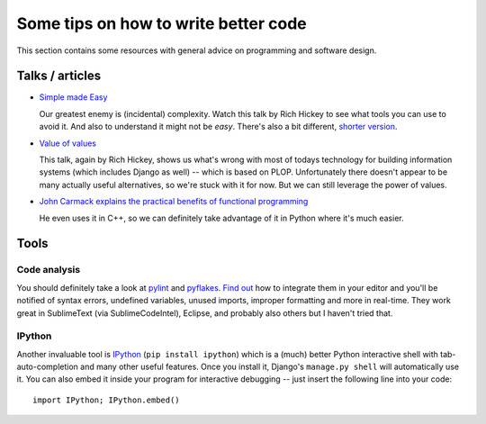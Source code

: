 Some tips on how to write better code
=====================================

This section contains some resources with general advice on programming and software design.

Talks / articles
----------------

* `Simple made Easy <http://www.infoq.com/presentations/Simple-Made-Easy>`_

  Our greatest enemy is (incidental) complexity. Watch this talk by Rich Hickey to see what tools you can use to avoid it. And also to understand it might not be *easy*. There's also a bit different, `shorter version <http://www.youtube.com/watch?v=rI8tNMsozo0>`_.


* `Value of values <http://www.infoq.com/presentations/Value-Values>`_

  This talk, again by Rich Hickey, shows us what's wrong with most of todays technology for building information systems (which includes Django as well) -- which is based on PLOP. Unfortunately there doesn't appear to be many actually useful alternatives, so we're stuck with it for now. But we can still leverage the power of values.


* `John Carmack explains the practical benefits of functional programming <http://www.altdevblogaday.com/2012/04/26/functional-programming-in-c/>`_

  He even uses it in C++, so we can definitely take advantage of it in Python where it's much easier.


Tools
-----

Code analysis
"""""""""""""
You should definitely take a look at `pylint <http://www.pylint.org/>`_ and `pyflakes <https://launchpad.net/pyflakes>`_. `Find out <http://google.com>`_ how to integrate them in your editor and you'll be notified of syntax errors, undefined variables, unused imports, improper formatting and more in real-time. They work great in SublimeText (via SublimeCodeIntel), Eclipse, and probably also others but I haven't tried that.

IPython
"""""""
Another invaluable tool is `IPython <http://ipython.org/>`_ (``pip install ipython``) which is a (much) better Python interactive shell with tab-auto-completion and many other useful features. Once you install it, Django's ``manage.py shell`` will automatically use it. You can also embed it inside your program for interactive debugging -- just insert the following line into your code::

	import IPython; IPython.embed()
